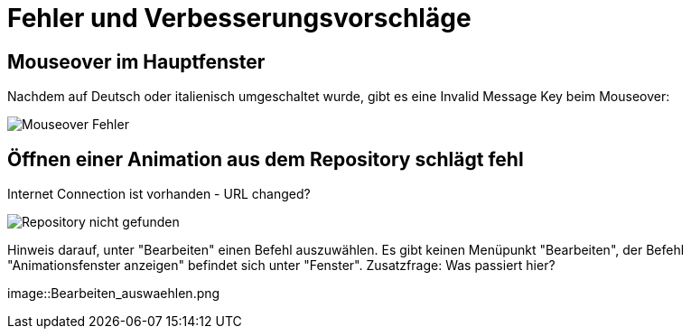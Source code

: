 :imagesdir: images

= Fehler und Verbesserungsvorschläge

== Mouseover im Hauptfenster
Nachdem auf Deutsch oder italienisch umgeschaltet wurde, gibt es eine Invalid Message Key beim Mouseover:

image::Mouseover_Fehler.png[]

== Öffnen einer Animation aus dem Repository schlägt fehl
Internet Connection ist vorhanden - URL changed?

image::Repository_nicht_gefunden.png[]

Hinweis darauf, unter "Bearbeiten" einen Befehl auszuwählen.
Es gibt keinen Menüpunkt "Bearbeiten", der Befehl "Animationsfenster anzeigen" befindet sich unter "Fenster".
Zusatzfrage: Was passiert hier?

image::Bearbeiten_auswaehlen.png

